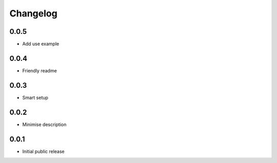 Changelog
=========

0.0.5
-----

- Add use example

0.0.4
-----

- Friendly readme

0.0.3
-----

- Smart setup

0.0.2
-----

- Minimise description

0.0.1
-----

- Initial public release
